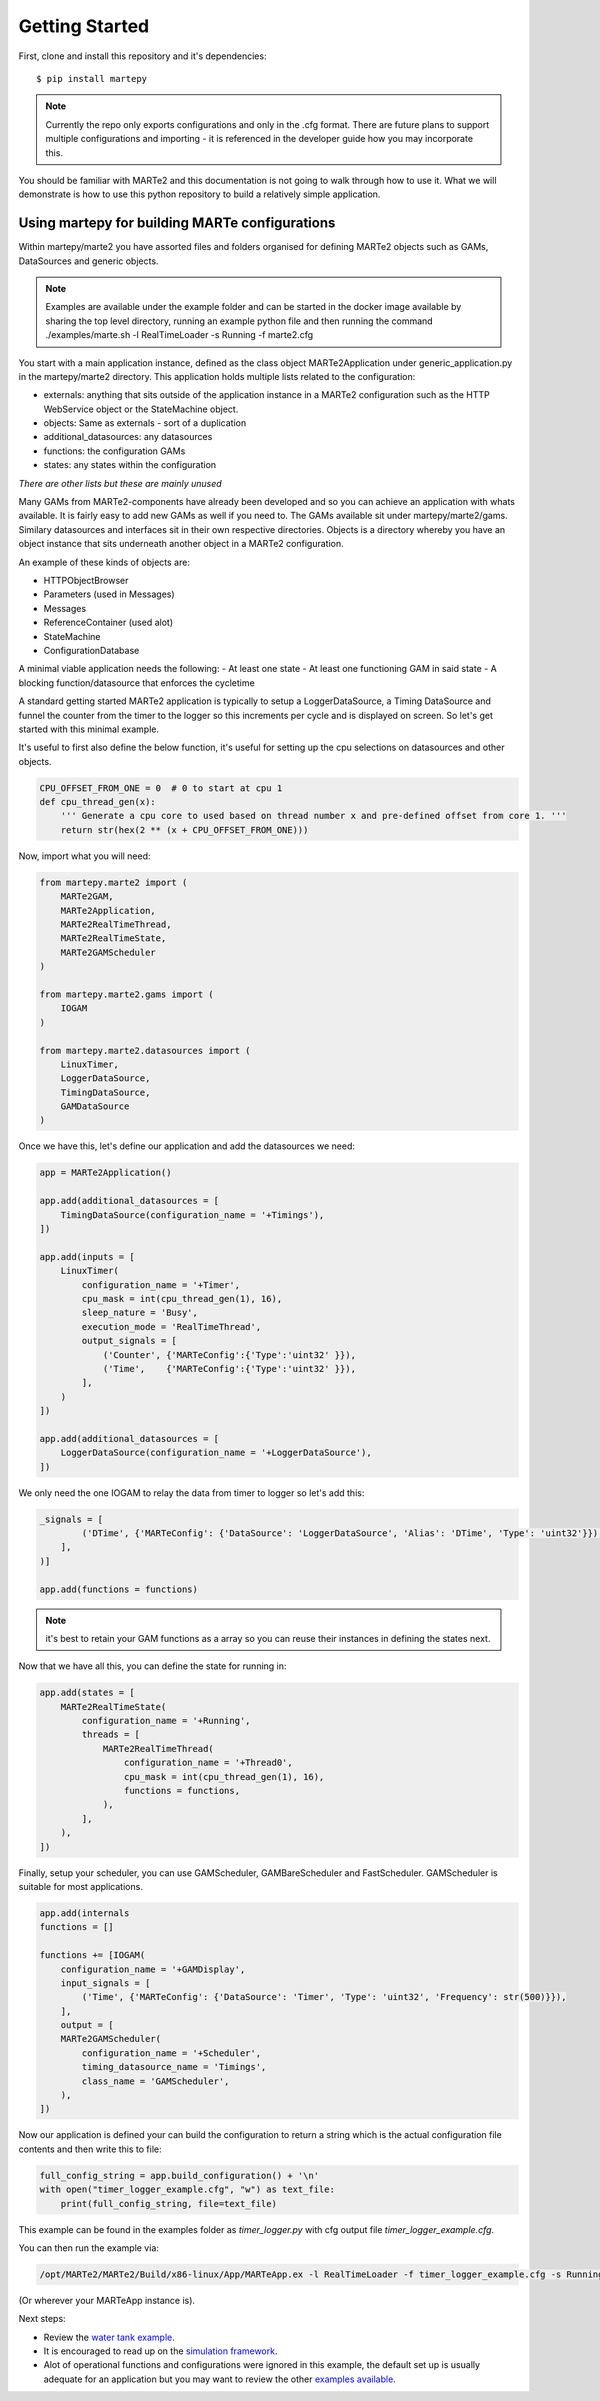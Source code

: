 .. MARTe2-python documentation
   Started on Tue Dec 14 2021.
   You can adapt this file completely to your liking, but it should at least
   contain the root `toctree` directive.

Getting Started
===============

First, clone and install this repository and it's dependencies::

    $ pip install martepy


.. note::
    Currently the repo only exports configurations and only in the .cfg format. There are future plans to support multiple configurations and importing - it is referenced in the developer guide how you may incorporate this.

You should be familiar with MARTe2 and this documentation is not going to walk through how to use it. What we will demonstrate is how to use
this python repository to build a relatively simple application.

Using martepy for building MARTe configurations
***********************************************

Within martepy/marte2 you have assorted files and folders organised for defining MARTe2 objects such as GAMs, DataSources and generic objects.

.. note:: Examples are available under the example folder and can be started in the docker image available by sharing the top level directory, running an example python file and then running the command ./examples/marte.sh -l RealTimeLoader -s Running -f marte2.cfg

You start with a main application instance, defined as the class object MARTe2Application under generic_application.py in the martepy/marte2 directory. This application holds multiple lists related to the configuration:

- externals: anything that sits outside of the application instance in a MARTe2 configuration such as the HTTP WebService object or the StateMachine object.
- objects: Same as externals - sort of a duplication
- additional_datasources: any datasources
- functions: the configuration GAMs
- states: any states within the configuration

*There are other lists but these are mainly unused*

Many GAMs from MARTe2-components have already been developed and so you can achieve an application with whats available. It is fairly easy to add new GAMs as well if you need to. The GAMs available sit under martepy/marte2/gams. Similary datasources and interfaces sit in their own respective directories. Objects is a directory whereby you have an object instance that sits underneath another object in a MARTe2 configuration.

An example of these kinds of objects are:

- HTTPObjectBrowser
- Parameters (used in Messages)
- Messages
- ReferenceContainer (used alot)
- StateMachine
- ConfigurationDatabase

A minimal viable application needs the following:
- At least one state
- At least one functioning GAM in said state
- A blocking function/datasource that enforces the cycletime

A standard getting started MARTe2 application is typically to setup a LoggerDataSource, a Timing DataSource and funnel the counter from the timer to the logger so this increments per cycle and is displayed on screen. So let's get started with this minimal example.

It's useful to first also define the below function, it's useful for setting up the cpu selections on datasources and other objects.

.. code:: python

    CPU_OFFSET_FROM_ONE = 0  # 0 to start at cpu 1
    def cpu_thread_gen(x):
        ''' Generate a cpu core to used based on thread number x and pre-defined offset from core 1. '''
        return str(hex(2 ** (x + CPU_OFFSET_FROM_ONE)))


Now, import what you will need:

.. code:: python

    from martepy.marte2 import (
        MARTe2GAM,
        MARTe2Application,
        MARTe2RealTimeThread,
        MARTe2RealTimeState,
        MARTe2GAMScheduler
    )

    from martepy.marte2.gams import (
        IOGAM
    )

    from martepy.marte2.datasources import (
        LinuxTimer,
        LoggerDataSource,
        TimingDataSource,
        GAMDataSource
    )

Once we have this, let's define our application and add the datasources we need:

.. code:: python

    app = MARTe2Application()

    app.add(additional_datasources = [
        TimingDataSource(configuration_name = '+Timings'),
    ])

    app.add(inputs = [
        LinuxTimer(
            configuration_name = '+Timer',
            cpu_mask = int(cpu_thread_gen(1), 16),
            sleep_nature = 'Busy',
            execution_mode = 'RealTimeThread',
            output_signals = [
                ('Counter', {'MARTeConfig':{'Type':'uint32' }}),
                ('Time',    {'MARTeConfig':{'Type':'uint32' }}),
            ],
        )
    ])

    app.add(additional_datasources = [
        LoggerDataSource(configuration_name = '+LoggerDataSource'),
    ])

We only need the one IOGAM to relay the data from timer to logger so let's add this:

.. code:: python

    _signals = [
            ('DTime', {'MARTeConfig': {'DataSource': 'LoggerDataSource', 'Alias': 'DTime', 'Type': 'uint32'}}),
        ],
    )]

    app.add(functions = functions)

.. note:: it's best to retain your GAM functions as a array so you can reuse their instances in defining the states next.

Now that we have all this, you can define the state for running in:

.. code:: python
    
    app.add(states = [
        MARTe2RealTimeState(
            configuration_name = '+Running',
            threads = [
                MARTe2RealTimeThread(
                    configuration_name = '+Thread0',
                    cpu_mask = int(cpu_thread_gen(1), 16),
                    functions = functions,
                ),
            ],
        ),
    ])

Finally, setup your scheduler, you can use GAMScheduler, GAMBareScheduler and FastScheduler. GAMScheduler is suitable for most applications.

.. code:: python

    app.add(internals
    functions = []

    functions += [IOGAM(
        configuration_name = '+GAMDisplay',
        input_signals = [
            ('Time', {'MARTeConfig': {'DataSource': 'Timer', 'Type': 'uint32', 'Frequency': str(500)}}),
        ],
        output = [
        MARTe2GAMScheduler(
            configuration_name = '+Scheduler',
            timing_datasource_name = 'Timings',
            class_name = 'GAMScheduler',
        ),
    ])

Now our application is defined your can build the configuration to return a string which is the actual configuration file contents and then write this to file:

.. code:: python

    full_config_string = app.build_configuration() + '\n'
    with open("timer_logger_example.cfg", "w") as text_file:
        print(full_config_string, file=text_file)

This example can be found in the examples folder as `timer_logger.py` with cfg output file `timer_logger_example.cfg`.

You can then run the example via:

.. code:: bash

    /opt/MARTe2/MARTe2/Build/x86-linux/App/MARTeApp.ex -l RealTimeLoader -f timer_logger_example.cfg -s Running

(Or wherever your MARTeApp instance is).

Next steps:

- Review the `water tank example <./water_tank.html>`_.
- It is encouraged to read up on the `simulation framework <./simulation.html>`_.
- Alot of operational functions and configurations were ignored in this example, the default set up is usually adequate for an application but you may want to review the other `examples available <https://github.com/ukaea/MARTe2-python/tree/main/examples>`_.
